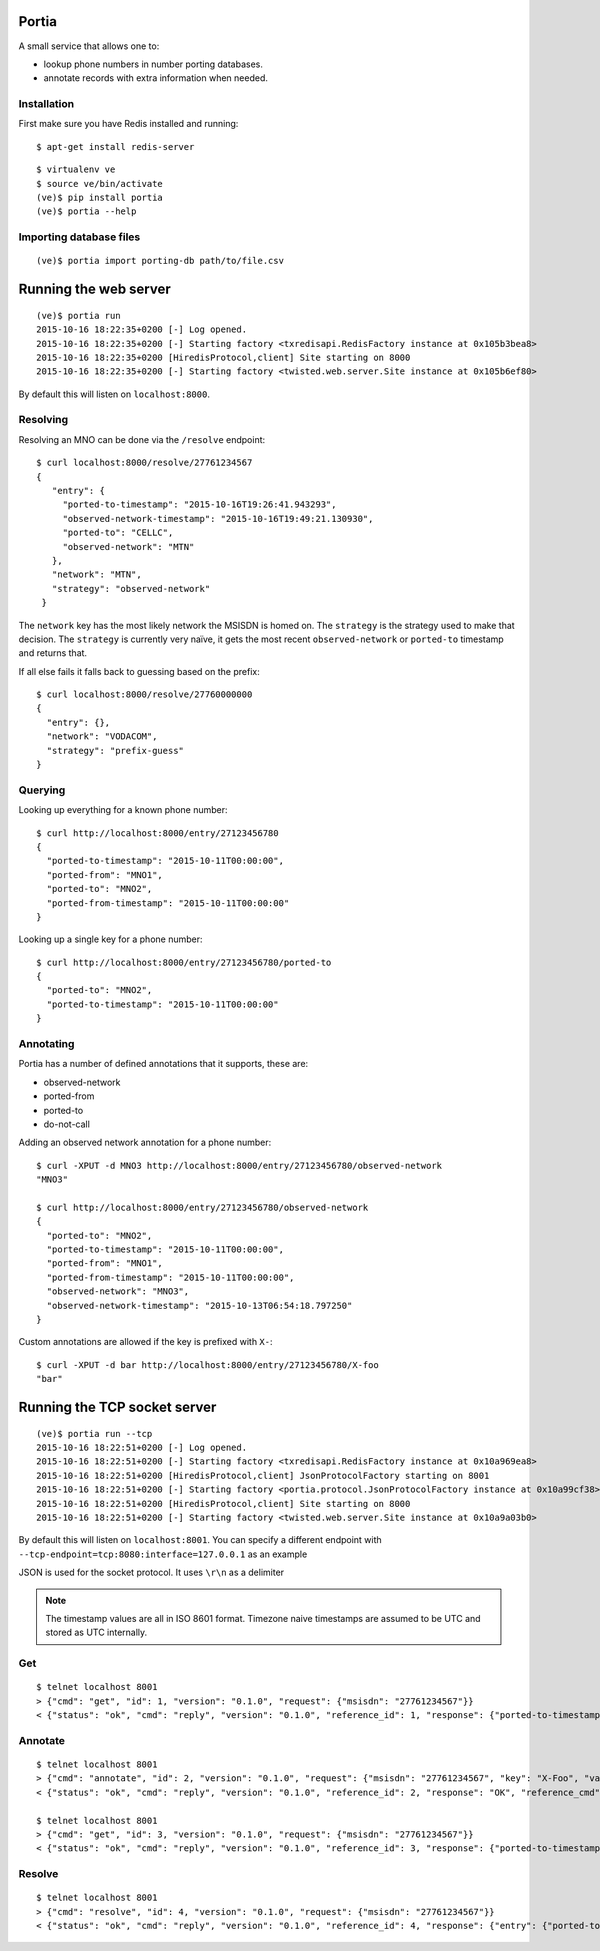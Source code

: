 .. Portia documentation master file, created by
   sphinx-quickstart on Tue Oct 13 08:44:37 2015.
   You can adapt this file completely to your liking, but it should at least
   contain the root `toctree` directive.

Portia
======

A small service that allows one to:

- lookup phone numbers in number porting databases.
- annotate records with extra information when needed.

.. image:: ./portia.gif

Installation
------------

First make sure you have Redis installed and running:

::

   $ apt-get install redis-server

::

   $ virtualenv ve
   $ source ve/bin/activate
   (ve)$ pip install portia
   (ve)$ portia --help


Importing database files
------------------------

::

   (ve)$ portia import porting-db path/to/file.csv

Running the web server
======================

::

   (ve)$ portia run
   2015-10-16 18:22:35+0200 [-] Log opened.
   2015-10-16 18:22:35+0200 [-] Starting factory <txredisapi.RedisFactory instance at 0x105b3bea8>
   2015-10-16 18:22:35+0200 [HiredisProtocol,client] Site starting on 8000
   2015-10-16 18:22:35+0200 [-] Starting factory <twisted.web.server.Site instance at 0x105b6ef80>

By default this will listen on ``localhost:8000``.

Resolving
---------

Resolving an MNO can be done via the ``/resolve`` endpoint::

   $ curl localhost:8000/resolve/27761234567
   {
      "entry": {
        "ported-to-timestamp": "2015-10-16T19:26:41.943293",
        "observed-network-timestamp": "2015-10-16T19:49:21.130930",
        "ported-to": "CELLC",
        "observed-network": "MTN"
      },
      "network": "MTN",
      "strategy": "observed-network"
    }

The ``network`` key has the most likely network the MSISDN is homed on.
The ``strategy`` is the strategy used to make that decision.
The ``strategy`` is currently very naïve, it gets the most recent
``observed-network`` or ``ported-to`` timestamp and returns that.

If all else fails it falls back to guessing based on the prefix::

   $ curl localhost:8000/resolve/27760000000
   {
     "entry": {},
     "network": "VODACOM",
     "strategy": "prefix-guess"
   }

Querying
--------

Looking up everything for a known phone number::

   $ curl http://localhost:8000/entry/27123456780
   {
     "ported-to-timestamp": "2015-10-11T00:00:00",
     "ported-from": "MNO1",
     "ported-to": "MNO2",
     "ported-from-timestamp": "2015-10-11T00:00:00"
   }

Looking up a single key for a phone number::

   $ curl http://localhost:8000/entry/27123456780/ported-to
   {
     "ported-to": "MNO2",
     "ported-to-timestamp": "2015-10-11T00:00:00"
   }

Annotating
----------

Portia has a number of defined annotations that it supports, these are:

- observed-network
- ported-from
- ported-to
- do-not-call

Adding an observed network annotation for a phone number::

   $ curl -XPUT -d MNO3 http://localhost:8000/entry/27123456780/observed-network
   "MNO3"

   $ curl http://localhost:8000/entry/27123456780/observed-network
   {
     "ported-to": "MNO2",
     "ported-to-timestamp": "2015-10-11T00:00:00",
     "ported-from": "MNO1",
     "ported-from-timestamp": "2015-10-11T00:00:00",
     "observed-network": "MNO3",
     "observed-network-timestamp": "2015-10-13T06:54:18.797250"
   }

Custom annotations are allowed if the key is prefixed with ``X-``::

   $ curl -XPUT -d bar http://localhost:8000/entry/27123456780/X-foo
   "bar"

Running the TCP socket server
=============================

::

   (ve)$ portia run --tcp
   2015-10-16 18:22:51+0200 [-] Log opened.
   2015-10-16 18:22:51+0200 [-] Starting factory <txredisapi.RedisFactory instance at 0x10a969ea8>
   2015-10-16 18:22:51+0200 [HiredisProtocol,client] JsonProtocolFactory starting on 8001
   2015-10-16 18:22:51+0200 [-] Starting factory <portia.protocol.JsonProtocolFactory instance at 0x10a99cf38>
   2015-10-16 18:22:51+0200 [HiredisProtocol,client] Site starting on 8000
   2015-10-16 18:22:51+0200 [-] Starting factory <twisted.web.server.Site instance at 0x10a9a03b0>

By default this will listen on ``localhost:8001``. You can specify a different
endpoint with ``--tcp-endpoint=tcp:8080:interface=127.0.0.1`` as an example

JSON is used for the socket protocol. It uses ``\r\n`` as a delimiter

.. note::   The timestamp values are all in ISO 8601 format. Timezone naive
            timestamps are assumed to be UTC and stored as UTC internally.

Get
---

::

   $ telnet localhost 8001
   > {"cmd": "get", "id": 1, "version": "0.1.0", "request": {"msisdn": "27761234567"}}
   < {"status": "ok", "cmd": "reply", "version": "0.1.0", "reference_id": 1, "response": {"ported-to-timestamp": "2015-10-16T19:26:41.943293", "ported-to": "CELLC", "X-Foo-timestamp": "2015-10-19T18:37:36.294939", "observed-network": "MTN", "observed-network-timestamp": "2015-10-16T19:49:21.130930"}, "reference_cmd": "get"}

Annotate
--------

::

   $ telnet localhost 8001
   > {"cmd": "annotate", "id": 2, "version": "0.1.0", "request": {"msisdn": "27761234567", "key": "X-Foo", "value": "bar"}}
   < {"status": "ok", "cmd": "reply", "version": "0.1.0", "reference_id": 2, "response": "OK", "reference_cmd": "annotate"}

   $ telnet localhost 8001
   > {"cmd": "get", "id": 3, "version": "0.1.0", "request": {"msisdn": "27761234567"}}
   < {"status": "ok", "cmd": "reply", "version": "0.1.0", "reference_id": 3, "response": {"ported-to-timestamp": "2015-10-16T19:26:41.943293", "ported-to": "CELLC", "X-Foo-timestamp": "2015-10-19T18:44:33.710381", "observed-network": "MTN", "X-Foo": "bar", "observed-network-timestamp": "2015-10-16T19:49:21.130930"}, "reference_cmd": "get"}

Resolve
-------

::

   $ telnet localhost 8001
   > {"cmd": "resolve", "id": 4, "version": "0.1.0", "request": {"msisdn": "27761234567"}}
   < {"status": "ok", "cmd": "reply", "version": "0.1.0", "reference_id": 4, "response": {"entry": {"ported-to-timestamp": "2015-10-16T19:26:41.943293", "ported-to": "CELLC", "X-Foo-timestamp": "2015-10-19T18:44:33.710381", "observed-network": "MTN", "X-Foo": "bar", "observed-network-timestamp": "2015-10-16T19:49:21.130930"}, "network": "MTN", "strategy": "observed-network"}, "reference_cmd": "resolve"}
